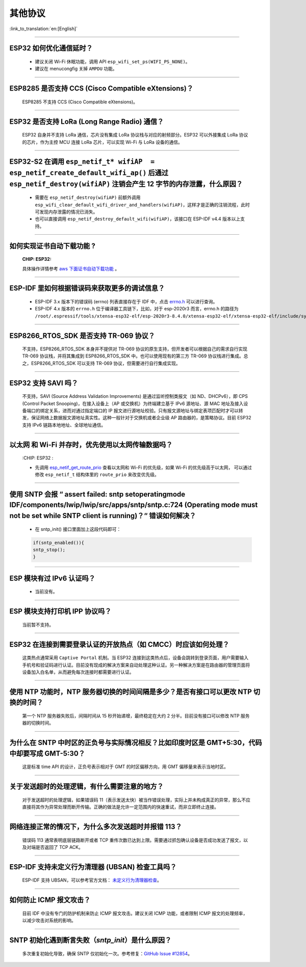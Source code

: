 其他协议
===============

:link_to_translation:`en:[English]`

.. raw:: html

   <style>
   body {counter-reset: h2}
     h2 {counter-reset: h3}
     h2:before {counter-increment: h2; content: counter(h2) ". "}
     h3:before {counter-increment: h3; content: counter(h2) "." counter(h3) ". "}
     h2.nocount:before, h3.nocount:before, { content: ""; counter-increment: none }
   </style>

--------------

ESP32 如何优化通信延时？
------------------------------------

  - 建议关闭 Wi-Fi 休眠功能，调用 API ``esp_wifi_set_ps(WIFI_PS_NONE)``。
  - 建议在 menucongfig 关掉 ``AMPDU`` 功能。

--------------

ESP8285 是否⽀持 CCS (Cisco Compatible eXtensions)？
-----------------------------------------------------------------

  ESP8285 不支持 CCS (Cisco Compatible eXtensions)。

--------------

ESP32 是否支持 LoRa (Long Range Radio) 通信？
------------------------------------------------------------

  ESP32 自身并不支持 LoRa 通信，芯片没有集成 LoRa 协议栈与对应的射频部分。ESP32 可以外接集成 LoRa 协议的芯⽚，作为主控 MCU 连接 LoRa 芯片，可以实现 Wi-Fi 与 LoRa 设备的通信。

--------------

ESP32-S2 在调用 ``esp_netif_t* wifiAP  = esp_netif_create_default_wifi_ap()`` 后通过 ``esp_netif_destroy(wifiAP)`` 注销会产生 12 字节的内存泄露，什么原因？
---------------------------------------------------------------------------------------------------------------------------------------------------------------------------------------------------------------------------------------------------------

  - 需要在 ``esp_netif_destroy(wifiAP)`` 前额外调用 ``esp_wifi_clear_default_wifi_driver_and_handlers(wifiAP)``，这样才是正确的注销流程，此时可发现内存泄露的情况已消失。
  - 也可以直接调用 ``esp_netif_destroy_default_wifi(wifiAP)``，该接口在 ESP-IDF v4.4 版本以上支持。

--------------

如何实现证书自动下载功能 ?
---------------------------------------------------------------------------------------------------------------------------------------------------------

  :CHIP\: ESP32:

  具体操作详情参考 `aws 下面证书自动下载功能 <https://docs.aws.amazon.com/zh_cn/iot/latest/developerguide/auto-register-device-cert.html>`_ 。

-----------------------------

ESP-IDF 里如何根据错误码来获取更多的调试信息？
--------------------------------------------------------------------------------------------------------------------------------

  - ESP-IDF 3.x 版本下的错误码 (errno) 列表直接存在于 IDF 中，点击 `errno.h <https://github.com/espressif/esp-idf/blob/release/v3.3/components/newlib/include/sys/errno.h>`_ 可以进行查询。
  - ESP-IDF 4.x 版本的 ``errno.h`` 位于编译器工具链下，比如，对于 esp-2020r3 而言，errno.h 的路径为 ``/root/.espressif/tools/xtensa-esp32-elf/esp-2020r3-8.4.0/xtensa-esp32-elf/xtensa-esp32-elf/include/sys/errno.h``。

----------------

ESP8266_RTOS_SDK 是否支持 TR-069 协议？
-----------------------------------------------------------------------------------------------------------

  不支持，ESP8266_RTOS_SDK 本身并不提供对 TR-069 协议的原生支持，但开发者可以根据自己的需求自行实现 TR-069 协议栈，并将其集成到 ESP8266_RTOS_SDK 中。也可以使用现有的第三方 TR-069 协议栈进行集成。总之，ESP8266_RTOS_SDK 可以支持 TR-069 协议，但需要进行自行集成实现。

----------------

ESP32 支持 SAVI 吗？
-----------------------------------------------------------------------------------------------------------

  不支持，SAVI (Source Address Validation Improvements) 是通过监听控制类报文（如 ND、DHCPv6），即 CPS (Control Packet Snooping)，在接入设备上（AP 或交换机）为终端建立基于 IPv6 源地址、源 MAC 地址及接入设备端口的绑定关系，进而对通过指定端口的 IP 报文进行源地址校验。只有报文源地址与绑定表项匹配时才可以转发，保证网络上数据报文源地址真实性。这种一般针对于交换机或者企业级 AP 路由器的，是策略协议。目前 ESP32 支持 IPv6 链路本地地址、全球地址通信。

--------------------------------

以太网 和 Wi-Fi 并存时，优先使用以太网传输数据吗？
---------------------------------------------------------------------------------------------------------------------------------------------------------------------------------------------------------------------------------------------
  :CHIP\: ESP32 :

  - 先调用 `esp_netif_get_route_prio <https://docs.espressif.com/projects/esp-idf/zh_CN/latest/esp32/api-reference/network/esp_netif.html#_CPPv424esp_netif_get_route_prioP11esp_netif_t>`_ 查看以太网和 Wi-Fi 的优先级，如果 Wi-Fi 的优先级高于以太网， 可以通过修改 ``esp_netif_t`` 结构体里的 ``route_prio`` 来改变优先级。

----------------------------------------------------------------------------------------------------------------------------------------------------------------------

使用 SNTP 会报 “ assert failed: sntp setoperatingmode IDF/components/lwip/lwip/src/apps/sntp/sntp.c:724 (Operating mode must not be set while SNTP client is running)？“ 错误如何解决？
------------------------------------------------------------------------------------------------------------------------------------------------------------------------------------------------------------------------------

  - 在 sntp_init() 接口里面加上这段代码即可：

  .. code-block:: c

      if(sntp_enabled()){
      sntp_stop(); 
      } 

----------------

ESP 模块有过 IPv6 认证吗？
-----------------------------------------------------------------------------------------------------------

 - 当前没有。

----------------

ESP 模块支持打印机 IPP 协议吗？
-----------------------------------------------------------------------------------------------------------

 当前暂不支持。

----------------

ESP32 在连接到需要登录认证的开放热点（如 CMCC）时应该如何处理？
-----------------------------------------------------------------------------------------------------------

  这类热点通常采用 ``Captive Portal`` 机制。当 ESP32 连接到这类热点后，设备会跳转到登录页面，用户需要输入手机号和验证码进行认证。目前没有现成的解决方案来自动处理这种认证。另一种解决方案是在路由器的管理页面将设备加入白名单，从而避免每次连接时都需要进行认证。

----------------

使用 NTP 功能时，NTP 服务器切换的时间间隔是多少？是否有接口可以更改 NTP 切换的时间？
-----------------------------------------------------------------------------------------------------------

  第一个 NTP 服务器失败后，间隔时间从 15 秒开始递增，最终稳定在大约 2 分半。目前没有接口可以修改 NTP 服务器的切换时间。

----------------

为什么在 SNTP 中时区的正负号与实际情况相反？比如印度时区是 GMT+5:30，代码中却要写成 GMT-5:30？
-----------------------------------------------------------------------------------------------------------

  这是标准 time API 的设计，正负号表示相对于 GMT 的时区偏移方向，用 GMT 偏移量来表示当地时区。

----------------

关于发送超时的处理逻辑，有什么需要注意的地方？ 
-----------------------------------------------------------------------------------------------------------

  对于发送超时的处理逻辑，如果错误码 11（表示发送太快）被当作错误处理，实际上并未构成真正的异常，那么不应直接将其作为异常处理而断开传输。正确的做法是允许一定范围内的快速重试，而非立即终止连接。

----------------

网络连接正常的情况下，为什么多次发送超时并报错 113？ 
-----------------------------------------------------------------------------------------------------------

  错误码 113 通常表明底层链路断开或者 TCP 重传次数已达到上限。需要通过抓包确认设备是否成功发送了报文，以及对端是否返回了 TCP ACK。

----------------

ESP-IDF 支持未定义行为清理器 (UBSAN) 检查工具吗？ 
-----------------------------------------------------------------------------------------------------------

  ESP-IDF 支持 UBSAN，可以参考官方文档： `未定义行为清理器检查 <https://docs.espressif.com/projects/esp-idf/zh_CN/latest/esp32/api-guides/fatal-errors.html#ubsan>`__。

-----------------

如何防止 ICMP 报文攻击？ 
-------------------------------------------------------------------------------------------------------------------------

  目前 IDF 中没有专门的防护机制来防止 ICMP 报文攻击。建议关闭 ICMP 功能，或者限制 ICMP 报文的处理频率，以减少攻击对系统的影响。

-----------------

SNTP 初始化遇到断言失败（`sntp_init`）是什么原因？
-------------------------------------------------------------------------------------------------------------------------

  多次重复初始化导致，确保 SNTP 仅初始化一次。参考修复：`GitHub Issue #12854 <https://github.com/espressif/esp-idf/issues/12854>`__。
